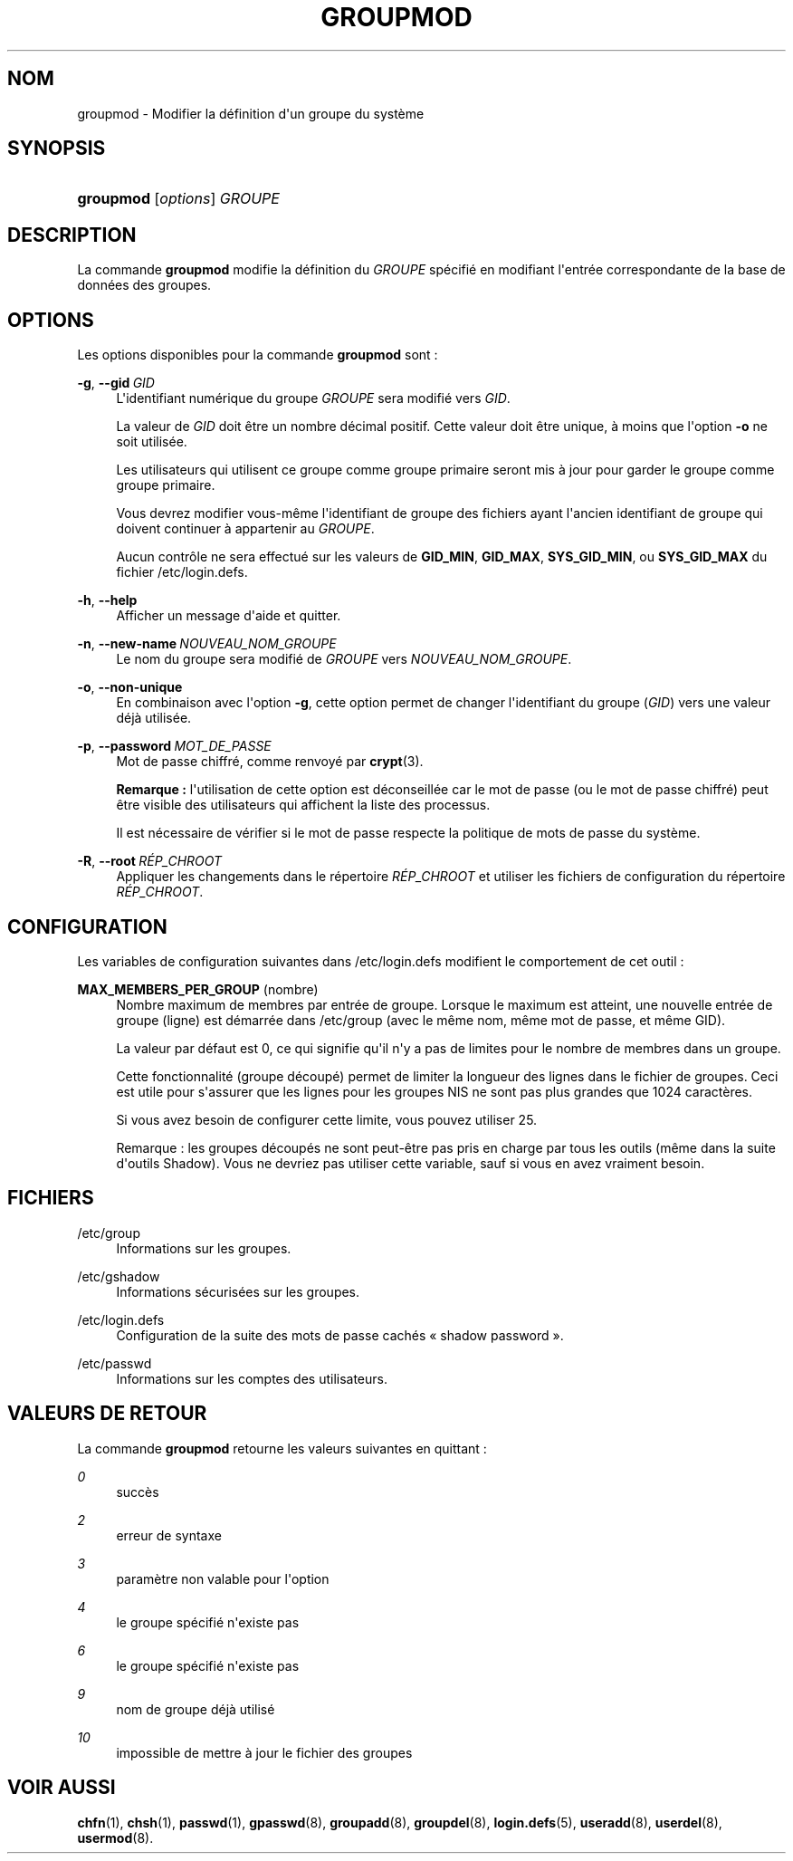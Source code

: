 '\" t
.\"     Title: groupmod
.\"    Author: Julianne Frances Haugh
.\" Generator: DocBook XSL Stylesheets v1.79.1 <http://docbook.sf.net/>
.\"      Date: 27/07/2018
.\"    Manual: Commandes de gestion du syst\(`eme
.\"    Source: shadow-utils 4.5
.\"  Language: French
.\"
.TH "GROUPMOD" "8" "27/07/2018" "shadow\-utils 4\&.5" "Commandes de gestion du syst\(`em"
.\" -----------------------------------------------------------------
.\" * Define some portability stuff
.\" -----------------------------------------------------------------
.\" ~~~~~~~~~~~~~~~~~~~~~~~~~~~~~~~~~~~~~~~~~~~~~~~~~~~~~~~~~~~~~~~~~
.\" http://bugs.debian.org/507673
.\" http://lists.gnu.org/archive/html/groff/2009-02/msg00013.html
.\" ~~~~~~~~~~~~~~~~~~~~~~~~~~~~~~~~~~~~~~~~~~~~~~~~~~~~~~~~~~~~~~~~~
.ie \n(.g .ds Aq \(aq
.el       .ds Aq '
.\" -----------------------------------------------------------------
.\" * set default formatting
.\" -----------------------------------------------------------------
.\" disable hyphenation
.nh
.\" disable justification (adjust text to left margin only)
.ad l
.\" -----------------------------------------------------------------
.\" * MAIN CONTENT STARTS HERE *
.\" -----------------------------------------------------------------
.SH "NOM"
groupmod \- Modifier la d\('efinition d\*(Aqun groupe du syst\(`eme
.SH "SYNOPSIS"
.HP \w'\fBgroupmod\fR\ 'u
\fBgroupmod\fR [\fIoptions\fR] \fIGROUPE\fR
.SH "DESCRIPTION"
.PP
La commande
\fBgroupmod\fR
modifie la d\('efinition du
\fIGROUPE\fR
sp\('ecifi\('e en modifiant l\*(Aqentr\('ee correspondante de la base de donn\('ees des groupes\&.
.SH "OPTIONS"
.PP
Les options disponibles pour la commande
\fBgroupmod\fR
sont\ \&:
.PP
\fB\-g\fR, \fB\-\-gid\fR\ \&\fIGID\fR
.RS 4
L\*(Aqidentifiant num\('erique du groupe
\fIGROUPE\fR
sera modifi\('e vers
\fIGID\fR\&.
.sp
La valeur de
\fIGID\fR
doit \(^etre un nombre d\('ecimal positif\&. Cette valeur doit \(^etre unique, \(`a moins que l\*(Aqoption
\fB\-o\fR
ne soit utilis\('ee\&.
.sp
Les utilisateurs qui utilisent ce groupe comme groupe primaire seront mis \(`a jour pour garder le groupe comme groupe primaire\&.
.sp
Vous devrez modifier vous\-m\(^eme l\*(Aqidentifiant de groupe des fichiers ayant l\*(Aqancien identifiant de groupe qui doivent continuer \(`a appartenir au
\fIGROUPE\fR\&.
.sp
Aucun contr\(^ole ne sera effectu\('e sur les valeurs de
\fBGID_MIN\fR,
\fBGID_MAX\fR,
\fBSYS_GID_MIN\fR, ou
\fBSYS_GID_MAX\fR
du fichier
/etc/login\&.defs\&.
.RE
.PP
\fB\-h\fR, \fB\-\-help\fR
.RS 4
Afficher un message d\*(Aqaide et quitter\&.
.RE
.PP
\fB\-n\fR, \fB\-\-new\-name\fR\ \&\fINOUVEAU_NOM_GROUPE\fR
.RS 4
Le nom du groupe sera modifi\('e de
\fIGROUPE\fR
vers
\fINOUVEAU_NOM_GROUPE\fR\&.
.RE
.PP
\fB\-o\fR, \fB\-\-non\-unique\fR
.RS 4
En combinaison avec l\*(Aqoption
\fB\-g\fR, cette option permet de changer l\*(Aqidentifiant du groupe (\fIGID\fR) vers une valeur d\('ej\(`a utilis\('ee\&.
.RE
.PP
\fB\-p\fR, \fB\-\-password\fR\ \&\fIMOT_DE_PASSE\fR
.RS 4
Mot de passe chiffr\('e, comme renvoy\('e par
\fBcrypt\fR(3)\&.
.sp
\fBRemarque\ \&:\fR
l\*(Aqutilisation de cette option est d\('econseill\('ee car le mot de passe (ou le mot de passe chiffr\('e) peut \(^etre visible des utilisateurs qui affichent la liste des processus\&.
.sp
Il est n\('ecessaire de v\('erifier si le mot de passe respecte la politique de mots de passe du syst\(`eme\&.
.RE
.PP
\fB\-R\fR, \fB\-\-root\fR\ \&\fIR\('EP_CHROOT\fR
.RS 4
Appliquer les changements dans le r\('epertoire
\fIR\('EP_CHROOT\fR
et utiliser les fichiers de configuration du r\('epertoire
\fIR\('EP_CHROOT\fR\&.
.RE
.SH "CONFIGURATION"
.PP
Les variables de configuration suivantes dans
/etc/login\&.defs
modifient le comportement de cet outil\ \&:
.PP
\fBMAX_MEMBERS_PER_GROUP\fR (nombre)
.RS 4
Nombre maximum de membres par entr\('ee de groupe\&. Lorsque le maximum est atteint, une nouvelle entr\('ee de groupe (ligne) est d\('emarr\('ee dans
/etc/group
(avec le m\(^eme nom, m\(^eme mot de passe, et m\(^eme GID)\&.
.sp
La valeur par d\('efaut est 0, ce qui signifie qu\*(Aqil n\*(Aqy a pas de limites pour le nombre de membres dans un groupe\&.
.sp
Cette fonctionnalit\('e (groupe d\('ecoup\('e) permet de limiter la longueur des lignes dans le fichier de groupes\&. Ceci est utile pour s\*(Aqassurer que les lignes pour les groupes NIS ne sont pas plus grandes que 1024 caract\(`eres\&.
.sp
Si vous avez besoin de configurer cette limite, vous pouvez utiliser 25\&.
.sp
Remarque\ \&: les groupes d\('ecoup\('es ne sont peut\-\(^etre pas pris en charge par tous les outils (m\(^eme dans la suite d\*(Aqoutils Shadow)\&. Vous ne devriez pas utiliser cette variable, sauf si vous en avez vraiment besoin\&.
.RE
.SH "FICHIERS"
.PP
/etc/group
.RS 4
Informations sur les groupes\&.
.RE
.PP
/etc/gshadow
.RS 4
Informations s\('ecuris\('ees sur les groupes\&.
.RE
.PP
/etc/login\&.defs
.RS 4
Configuration de la suite des mots de passe cach\('es \(Fo\ \&shadow password\ \&\(Fc\&.
.RE
.PP
/etc/passwd
.RS 4
Informations sur les comptes des utilisateurs\&.
.RE
.SH "VALEURS DE RETOUR"
.PP
La commande
\fBgroupmod\fR
retourne les valeurs suivantes en quittant\ \&:
.PP
\fI0\fR
.RS 4
succ\(`es
.RE
.PP
\fI2\fR
.RS 4
erreur de syntaxe
.RE
.PP
\fI3\fR
.RS 4
param\(`etre non valable pour l\*(Aqoption
.RE
.PP
\fI4\fR
.RS 4
le groupe sp\('ecifi\('e n\*(Aqexiste pas
.RE
.PP
\fI6\fR
.RS 4
le groupe sp\('ecifi\('e n\*(Aqexiste pas
.RE
.PP
\fI9\fR
.RS 4
nom de groupe d\('ej\(`a utilis\('e
.RE
.PP
\fI10\fR
.RS 4
impossible de mettre \(`a jour le fichier des groupes
.RE
.SH "VOIR AUSSI"
.PP
\fBchfn\fR(1),
\fBchsh\fR(1),
\fBpasswd\fR(1),
\fBgpasswd\fR(8),
\fBgroupadd\fR(8),
\fBgroupdel\fR(8),
\fBlogin.defs\fR(5),
\fBuseradd\fR(8),
\fBuserdel\fR(8),
\fBusermod\fR(8)\&.

